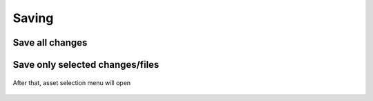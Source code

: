 
=====================
Saving
=====================

Save all changes
=====================

.. figure:: images/01.*
    :align: center

Save only selected changes/files
==========================================

.. figure:: images/02.*
    :align: center

After that, asset selection menu will open

.. figure:: images/03.*
    :align: center
